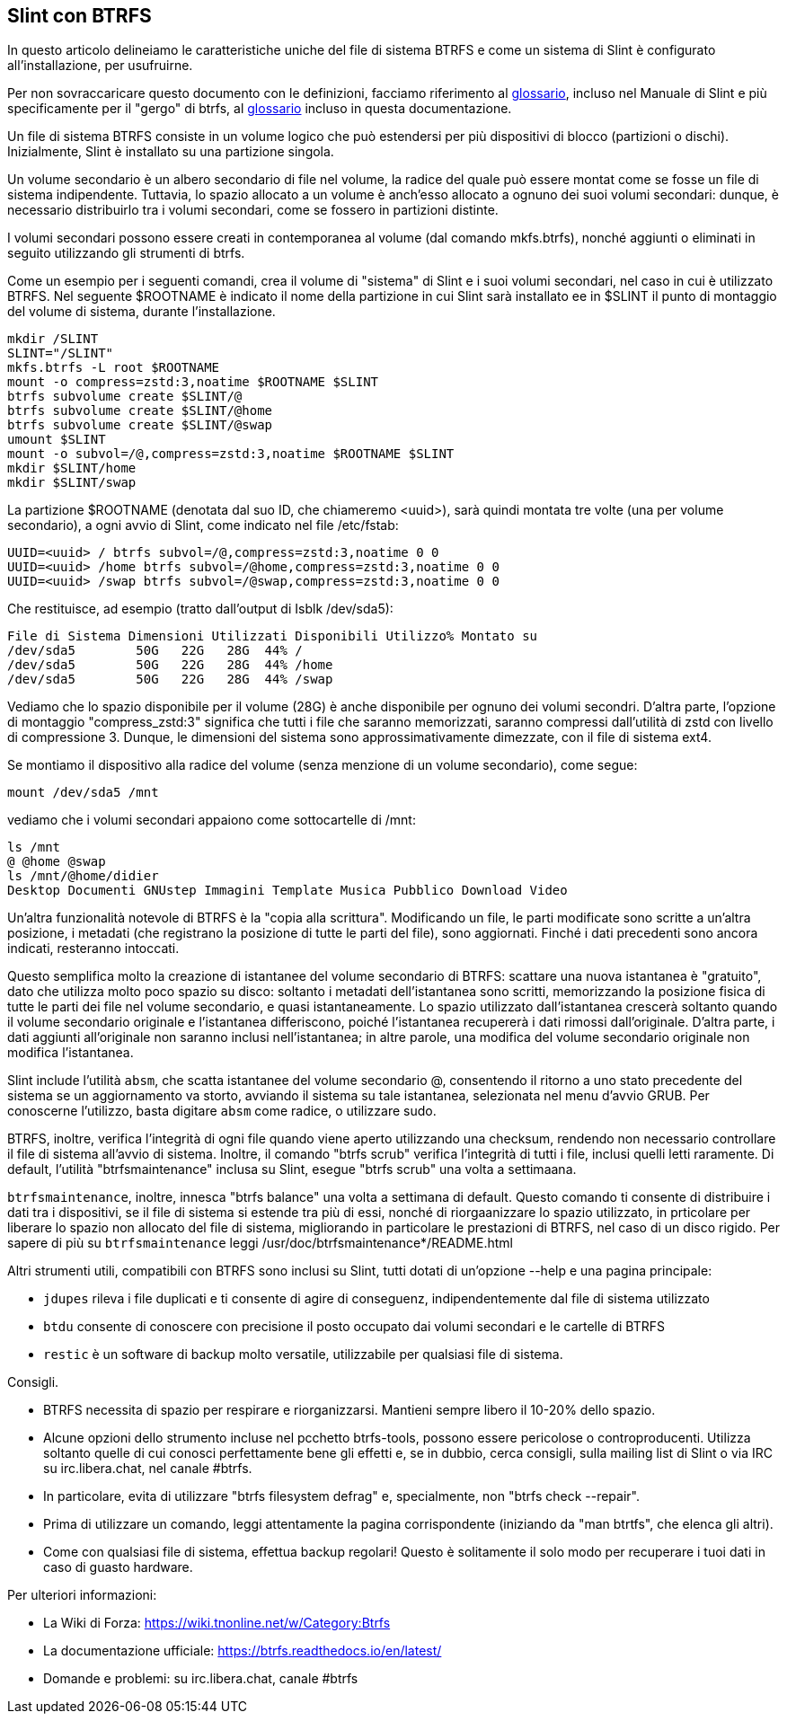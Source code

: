 == Slint con BTRFS

In questo articolo delineiamo le caratteristiche uniche del file di sistema BTRFS e come un sistema di Slint è configurato all'installazione, per usufruirne.

Per non sovraccaricare questo documento con le definizioni, facciamo riferimento al https://slint.fr/en/HandBook.html#_glossary[glossario], incluso nel Manuale di Slint e più specificamente per il "gergo" di btrfs, al https://btrfs.readthedocs.io/en/latest/Glossary.html[glossario] incluso in questa documentazione.

Un file di sistema BTRFS consiste in un volume logico che può estendersi per più dispositivi di blocco (partizioni o dischi). Inizialmente, Slint è installato su una partizione singola.

Un volume secondario è un albero secondario di file nel volume, la radice del quale può essere montat come se fosse un file di sistema indipendente. Tuttavia, lo spazio allocato a un volume è anch'esso allocato a ognuno dei suoi volumi secondari: dunque, è necessario distribuirlo tra i volumi secondari, come se fossero in partizioni distinte.

I volumi secondari possono essere creati in contemporanea al volume (dal comando mkfs.btrfs), nonché aggiunti o eliminati in seguito utilizzando gli strumenti di btrfs.

Come un esempio per i seguenti comandi, crea il volume di "sistema" di Slint e i suoi volumi secondari, nel caso in cui è utilizzato BTRFS. Nel seguente $ROOTNAME è indicato il nome della partizione in cui Slint sarà installato ee in $SLINT il punto di montaggio del volume di sistema, durante l'installazione.
----
mkdir /SLINT
SLINT="/SLINT"
mkfs.btrfs -L root $ROOTNAME
mount -o compress=zstd:3,noatime $ROOTNAME $SLINT
btrfs subvolume create $SLINT/@
btrfs subvolume create $SLINT/@home
btrfs subvolume create $SLINT/@swap
umount $SLINT
mount -o subvol=/@,compress=zstd:3,noatime $ROOTNAME $SLINT
mkdir $SLINT/home
mkdir $SLINT/swap 
----
La partizione $ROOTNAME (denotata dal suo ID, che chiameremo <uuid>), sarà quindi montata tre volte (una per volume secondario), a ogni avvio di Slint, come indicato nel file /etc/fstab:
----
UUID=<uuid> / btrfs subvol=/@,compress=zstd:3,noatime 0 0
UUID=<uuid> /home btrfs subvol=/@home,compress=zstd:3,noatime 0 0
UUID=<uuid> /swap btrfs subvol=/@swap,compress=zstd:3,noatime 0 0 
----
Che restituisce, ad esempio (tratto dall'output di Isblk /dev/sda5):
----
File di Sistema Dimensioni Utilizzati Disponibili Utilizzo% Montato su
/dev/sda5        50G   22G   28G  44% /
/dev/sda5        50G   22G   28G  44% /home
/dev/sda5        50G   22G   28G  44% /swap
----
Vediamo che lo spazio disponibile per il volume (28G) è anche disponibile per ognuno dei volumi secondri. D'altra parte, l'opzione di montaggio "compress_zstd:3" significa che tutti i file che saranno memorizzati, saranno compressi dall'utilità di zstd con livello di compressione 3. Dunque, le dimensioni del sistema sono approssimativamente dimezzate, con il file di sistema ext4.

Se montiamo il dispositivo alla radice del volume (senza menzione di un volume secondario), come segue:
----
mount /dev/sda5 /mnt
----
vediamo che i volumi secondari appaiono come sottocartelle di /mnt:
----
ls /mnt
@ @home @swap
ls /mnt/@home/didier
Desktop Documenti GNUstep Immagini Template Musica Pubblico Download Video
----
Un'altra funzionalità notevole di BTRFS è la "copia alla scrittura". Modificando un file, le parti modificate sono scritte a un'altra posizione, i metadati (che registrano la posizione di tutte le parti del file), sono aggiornati. Finché i dati precedenti sono ancora indicati, resteranno intoccati.

Questo semplifica molto la creazione di istantanee del volume secondario di BTRFS: scattare una nuova istantanea è "gratuito", dato che utilizza molto poco spazio su disco: soltanto i metadati dell'istantanea sono scritti, memorizzando la posizione fisica di tutte le parti dei file nel volume secondario, e quasi istantaneamente. Lo spazio utilizzato dall'istantanea crescerà soltanto quando il volume secondario originale e l'istantanea differiscono, poiché l'istantanea recupererà i dati rimossi dall'originale. D'altra parte, i dati aggiunti all'originale non saranno inclusi nell'istantanea; in altre parole, una modifica del volume secondario originale non modifica l'istantanea.

Slint include l'utilità `absm`, che scatta istantanee del volume secondario @, consentendo il ritorno a uno stato precedente del sistema se un aggiornamento va storto, avviando il sistema su tale istantanea, selezionata nel menu d'avvio GRUB. Per conoscerne l'utilizzo, basta digitare `absm` come radice, o utilizzare sudo.

BTRFS, inoltre, verifica l'integrità di ogni file quando viene aperto utilizzando una checksum, rendendo non necessario controllare il file di sistema all'avvio di sistema. Inoltre, il comando "btrfs scrub" verifica l'integrità di tutti i file, inclusi quelli letti raramente. Di default, l'utilità "btrfsmaintenance" inclusa su Slint, esegue "btrfs scrub" una volta a settimaana.

`btrfsmaintenance`, inoltre, innesca "btrfs balance" una volta a settimana di default. Questo comando ti consente di distribuire i dati tra i dispositivi, se il file di sistema si estende tra più di essi, nonché di riorgaanizzare lo spazio utilizzato, in prticolare per liberare lo spazio non allocato del file di sistema, migliorando in particolare le prestazioni di BTRFS, nel caso di un disco rigido. Per sapere di più su `btrfsmaintenance` leggi /usr/doc/btrfsmaintenance*/README.html

Altri strumenti utili, compatibili con BTRFS sono inclusi su Slint, tutti dotati di un'opzione --help e una pagina principale:

* `jdupes` rileva i file duplicati e ti consente di agire di conseguenz, indipendentemente dal file di sistema utilizzato
* `btdu` consente di conoscere con precisione il posto occupato dai volumi secondari e le cartelle di BTRFS
* `restic` è un software di backup molto versatile, utilizzabile per qualsiasi file di sistema.

Consigli.

* BTRFS necessita di spazio per respirare e riorganizzarsi. Mantieni sempre libero il 10-20% dello spazio.
* Alcune opzioni dello strumento incluse nel pcchetto btrfs-tools, possono essere pericolose o controproducenti. Utilizza soltanto quelle di cui conosci perfettamente bene gli effetti e, se in dubbio, cerca consigli, sulla mailing list di Slint o via IRC su irc.libera.chat, nel canale #btrfs.
* In particolare, evita di utilizzare "btrfs filesystem defrag" e, specialmente, non "btrfs check --repair".
* Prima di utilizzare un comando, leggi attentamente la pagina corrispondente (iniziando da "man btrtfs", che elenca gli altri).
* Come con qualsiasi file di sistema, effettua backup regolari! Questo è solitamente il solo modo per recuperare i tuoi dati in caso di guasto hardware.

Per ulteriori informazioni:

* La Wiki di Forza: https://wiki.tnonline.net/w/Category:Btrfs
* La documentazione ufficiale: https://btrfs.readthedocs.io/en/latest/
* Domande e problemi: su irc.libera.chat, canale #btrfs

